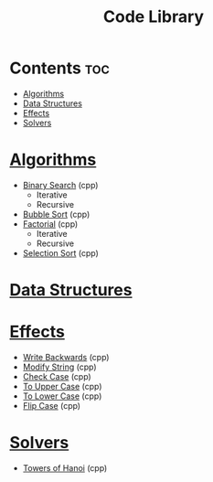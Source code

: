 #+TITLE: Code Library

* Contents :toc:
- [[#algorithms][Algorithms]]
- [[#data-structures][Data Structures]]
- [[#effects][Effects]]
- [[#solvers][Solvers]]

* [[./algorithms][Algorithms]]
- [[./algorithms/binary-search.org][Binary Search]] (cpp)
  + Iterative
  + Recursive
- [[./algorithms/bubble-sort.org][Bubble Sort]] (cpp)
- [[./algorithms/factorial.org][Factorial]] (cpp)
  + Iterative
  + Recursive
- [[./algorithms/selection-sort.org][Selection Sort]] (cpp)
* [[./data-structures/][Data Structures]]
* [[./effects/][Effects]]
- [[./effects/write-backwards.org][Write Backwards]] (cpp)
- [[./effects/modify-string.org][Modify String]] (cpp)
- [[./effects/check-case.org][Check Case]] (cpp)
- [[./effects/to-upper-case.org][To Upper Case]] (cpp)
- [[./effects/to-lower-case.org][To Lower Case]] (cpp)
- [[./effects/flip-case.org][Flip Case]] (cpp)
* [[./solvers/][Solvers]]
- [[./solvers/towers-of-hanoi.org][Towers of Hanoi]] (cpp)
